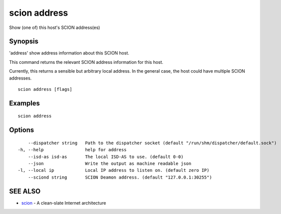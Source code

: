.. _scion_address:

scion address
-------------

Show (one of) this host's SCION address(es)

Synopsis
~~~~~~~~


'address' show address information about this SCION host.

This command returns the relevant SCION address information for this host.

Currently, this returns a sensible but arbitrary local address. In the general
case, the host could have multiple SCION addresses.


::

  scion address [flags]

Examples
~~~~~~~~

::

    scion address

Options
~~~~~~~

::

      --dispatcher string   Path to the dispatcher socket (default "/run/shm/dispatcher/default.sock")
  -h, --help                help for address
      --isd-as isd-as       The local ISD-AS to use. (default 0-0)
      --json                Write the output as machine readable json
  -l, --local ip            Local IP address to listen on. (default zero IP)
      --sciond string       SCION Deamon address. (default "127.0.0.1:30255")

SEE ALSO
~~~~~~~~

* `scion <scion.html>`_ 	 - A clean-slate Internet architecture

